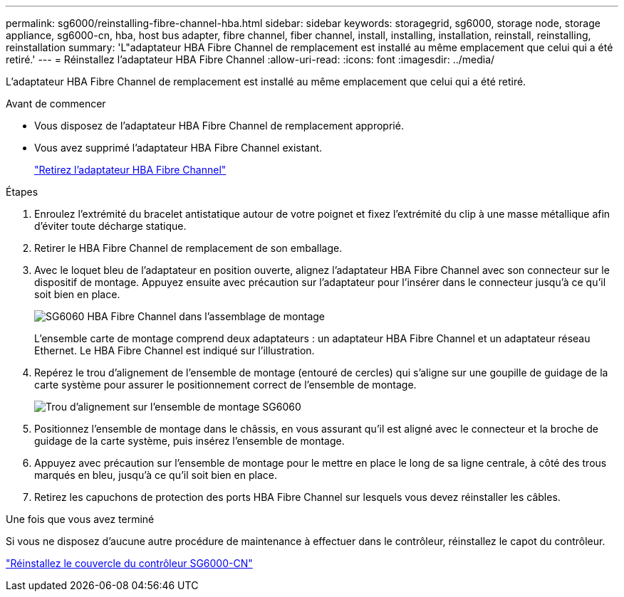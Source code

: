 ---
permalink: sg6000/reinstalling-fibre-channel-hba.html 
sidebar: sidebar 
keywords: storagegrid, sg6000, storage node, storage appliance, sg6000-cn, hba, host bus adapter, fibre channel, fiber channel, install, installing, installation, reinstall, reinstalling, reinstallation 
summary: 'L"adaptateur HBA Fibre Channel de remplacement est installé au même emplacement que celui qui a été retiré.' 
---
= Réinstallez l'adaptateur HBA Fibre Channel
:allow-uri-read: 
:icons: font
:imagesdir: ../media/


[role="lead"]
L'adaptateur HBA Fibre Channel de remplacement est installé au même emplacement que celui qui a été retiré.

.Avant de commencer
* Vous disposez de l'adaptateur HBA Fibre Channel de remplacement approprié.
* Vous avez supprimé l'adaptateur HBA Fibre Channel existant.
+
link:removing-fibre-channel-hba.html["Retirez l'adaptateur HBA Fibre Channel"]



.Étapes
. Enroulez l'extrémité du bracelet antistatique autour de votre poignet et fixez l'extrémité du clip à une masse métallique afin d'éviter toute décharge statique.
. Retirer le HBA Fibre Channel de remplacement de son emballage.
. Avec le loquet bleu de l'adaptateur en position ouverte, alignez l'adaptateur HBA Fibre Channel avec son connecteur sur le dispositif de montage. Appuyez ensuite avec précaution sur l'adaptateur pour l'insérer dans le connecteur jusqu'à ce qu'il soit bien en place.
+
image::../media/sg6060_fc_hba_location.jpg[SG6060 HBA Fibre Channel dans l'assemblage de montage]

+
L'ensemble carte de montage comprend deux adaptateurs : un adaptateur HBA Fibre Channel et un adaptateur réseau Ethernet. Le HBA Fibre Channel est indiqué sur l'illustration.

. Repérez le trou d'alignement de l'ensemble de montage (entouré de cercles) qui s'aligne sur une goupille de guidage de la carte système pour assurer le positionnement correct de l'ensemble de montage.
+
image::../media/sg6060_riser_alignment_hole.jpg[Trou d'alignement sur l'ensemble de montage SG6060]

. Positionnez l'ensemble de montage dans le châssis, en vous assurant qu'il est aligné avec le connecteur et la broche de guidage de la carte système, puis insérez l'ensemble de montage.
. Appuyez avec précaution sur l'ensemble de montage pour le mettre en place le long de sa ligne centrale, à côté des trous marqués en bleu, jusqu'à ce qu'il soit bien en place.
. Retirez les capuchons de protection des ports HBA Fibre Channel sur lesquels vous devez réinstaller les câbles.


.Une fois que vous avez terminé
Si vous ne disposez d'aucune autre procédure de maintenance à effectuer dans le contrôleur, réinstallez le capot du contrôleur.

link:reinstalling-sg6000-cn-controller-cover.html["Réinstallez le couvercle du contrôleur SG6000-CN"]
